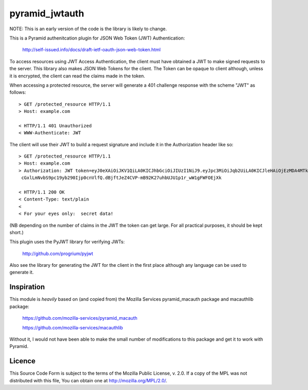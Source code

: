 ===============
pyramid_jwtauth
===============

NOTE: This is an early version of the code is the library is likely to change.

This is a Pyramid authenitcation plugin for JSON Web Token (JWT)
Authentication:

    http://self-issued.info/docs/draft-ietf-oauth-json-web-token.html

To access resources using JWT Access Authentication, the client must have
obtained a JWT to make signed requests to the server.  This library also makes
JSON Web Tokens for the client.  The Token can be opaque to client although,
unless it is encrypted, the client can read the claims made in the token.

When accessing a protected resource, the server will generate a 401 challenge
response with the scheme "JWT" as follows::

    > GET /protected_resource HTTP/1.1
    > Host: example.com

    < HTTP/1.1 401 Unauthorized
    < WWW-Authenticate: JWT

The client will use their JWT to build a request signature and
include it in the Authorization header like so::

    > GET /protected_resource HTTP/1.1
    > Host: example.com
    > Authorization: JWT token=eyJ0eXAiOiJKV1QiLA0KICJhbGciOiJIUzI1NiJ9.eyJpc3MiOiJqb2UiLA0KICJleHAiOjEzMDA4MTkzODAsDQogImh0dHA6Ly9leGFt
     cGxlLmNvbS9pc19yb290Ijp0cnVlfQ.dBjftJeZ4CVP-mB92K27uhbUJU1p1r_wW1gFWFOEjXk

    < HTTP/1.1 200 OK
    < Content-Type: text/plain
    <
    < For your eyes only:  secret data!

(NB depending on the number of claims in the JWT the token can get large.
For all practical purposes, it should be kept short.)

This plugin uses the PyJWT library for verifying JWTs:

    http://github.com/progrium/pyjwt

Also see the library for generating the JWT for the client in the first place
although any language can be used to generate it.

-----------
Inspiration
-----------

This module is *heavily* based on (and copied from) the Mozilla Services
pyramid_macauth package and macauthlib package:

    https://github.com/mozilla-services/pyramid_macauth

    https://github.com/mozilla-services/macauthlib

Without it, I would not have been able to make the small number of
modifications to this package and get it to work with Pyramid.

-------
Licence
-------

This Source Code Form is subject to the terms of the Mozilla Public
License, v. 2.0. If a copy of the MPL was not distributed with this file,
You can obtain one at http://mozilla.org/MPL/2.0/.
